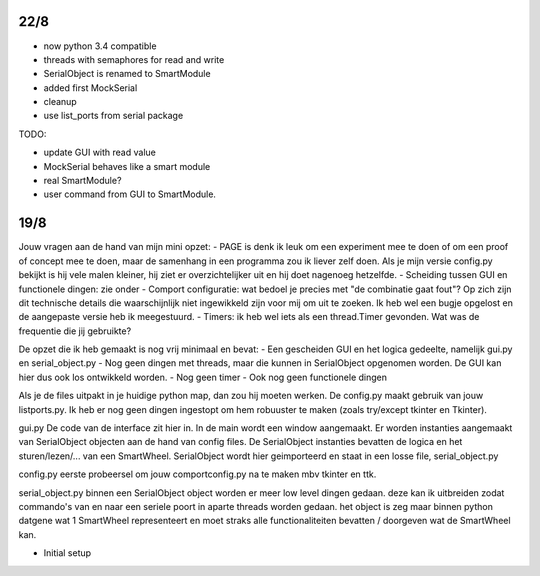 22/8
----

- now python 3.4 compatible 

- threads with semaphores for read and write

- SerialObject is renamed to SmartModule

- added first MockSerial

- cleanup

- use list_ports from serial package


TODO:

- update GUI with read value

- MockSerial behaves like a smart module

- real SmartModule?

- user command from GUI to SmartModule.


19/8
----

Jouw vragen aan de hand van mijn mini opzet:
- PAGE is denk ik leuk om een experiment mee te doen of om een proof of concept mee te doen, maar de samenhang in een programma zou ik liever zelf doen. Als je mijn versie config.py bekijkt is hij vele malen kleiner, hij ziet er overzichtelijker uit en hij doet nagenoeg hetzelfde.
- Scheiding tussen GUI en functionele dingen: zie onder
- Comport configuratie: wat bedoel je precies met "de combinatie gaat fout"? Op zich zijn dit technische details die waarschijnlijk niet ingewikkeld zijn voor mij om uit te zoeken. Ik heb wel een bugje opgelost en de aangepaste versie heb ik meegestuurd.
- Timers: ik heb wel iets als een thread.Timer gevonden. Wat was de frequentie die jij gebruikte?

De opzet die ik heb gemaakt is nog vrij minimaal en bevat:
- Een gescheiden GUI en het logica gedeelte, namelijk gui.py en serial_object.py
- Nog geen dingen met threads, maar die kunnen in SerialObject opgenomen worden. De GUI kan hier dus ook los ontwikkeld worden.
- Nog geen timer
- Ook nog geen functionele dingen

Als je de files uitpakt in je huidige python map, dan zou hij moeten werken. De config.py maakt gebruik van jouw listports.py. Ik heb er nog geen dingen ingestopt om hem robuuster te maken (zoals try/except tkinter en Tkinter).

gui.py
De code van de interface zit hier in. In de main wordt een window aangemaakt. Er worden instanties aangemaakt van SerialObject objecten aan de hand van config files. De SerialObject instanties bevatten de logica en het sturen/lezen/... van een SmartWheel. SerialObject wordt hier geimporteerd en staat in een losse file, serial_object.py

config.py
eerste probeersel om jouw comportconfig.py na te maken mbv tkinter en ttk.

serial_object.py
binnen een SerialObject object worden er meer low level dingen gedaan. deze kan ik uitbreiden zodat commando's van en naar een seriele poort in aparte threads worden gedaan. het object is zeg maar binnen python datgene wat 1 SmartWheel representeert en moet straks alle functionaliteiten bevatten / doorgeven wat de SmartWheel kan.

- Initial setup